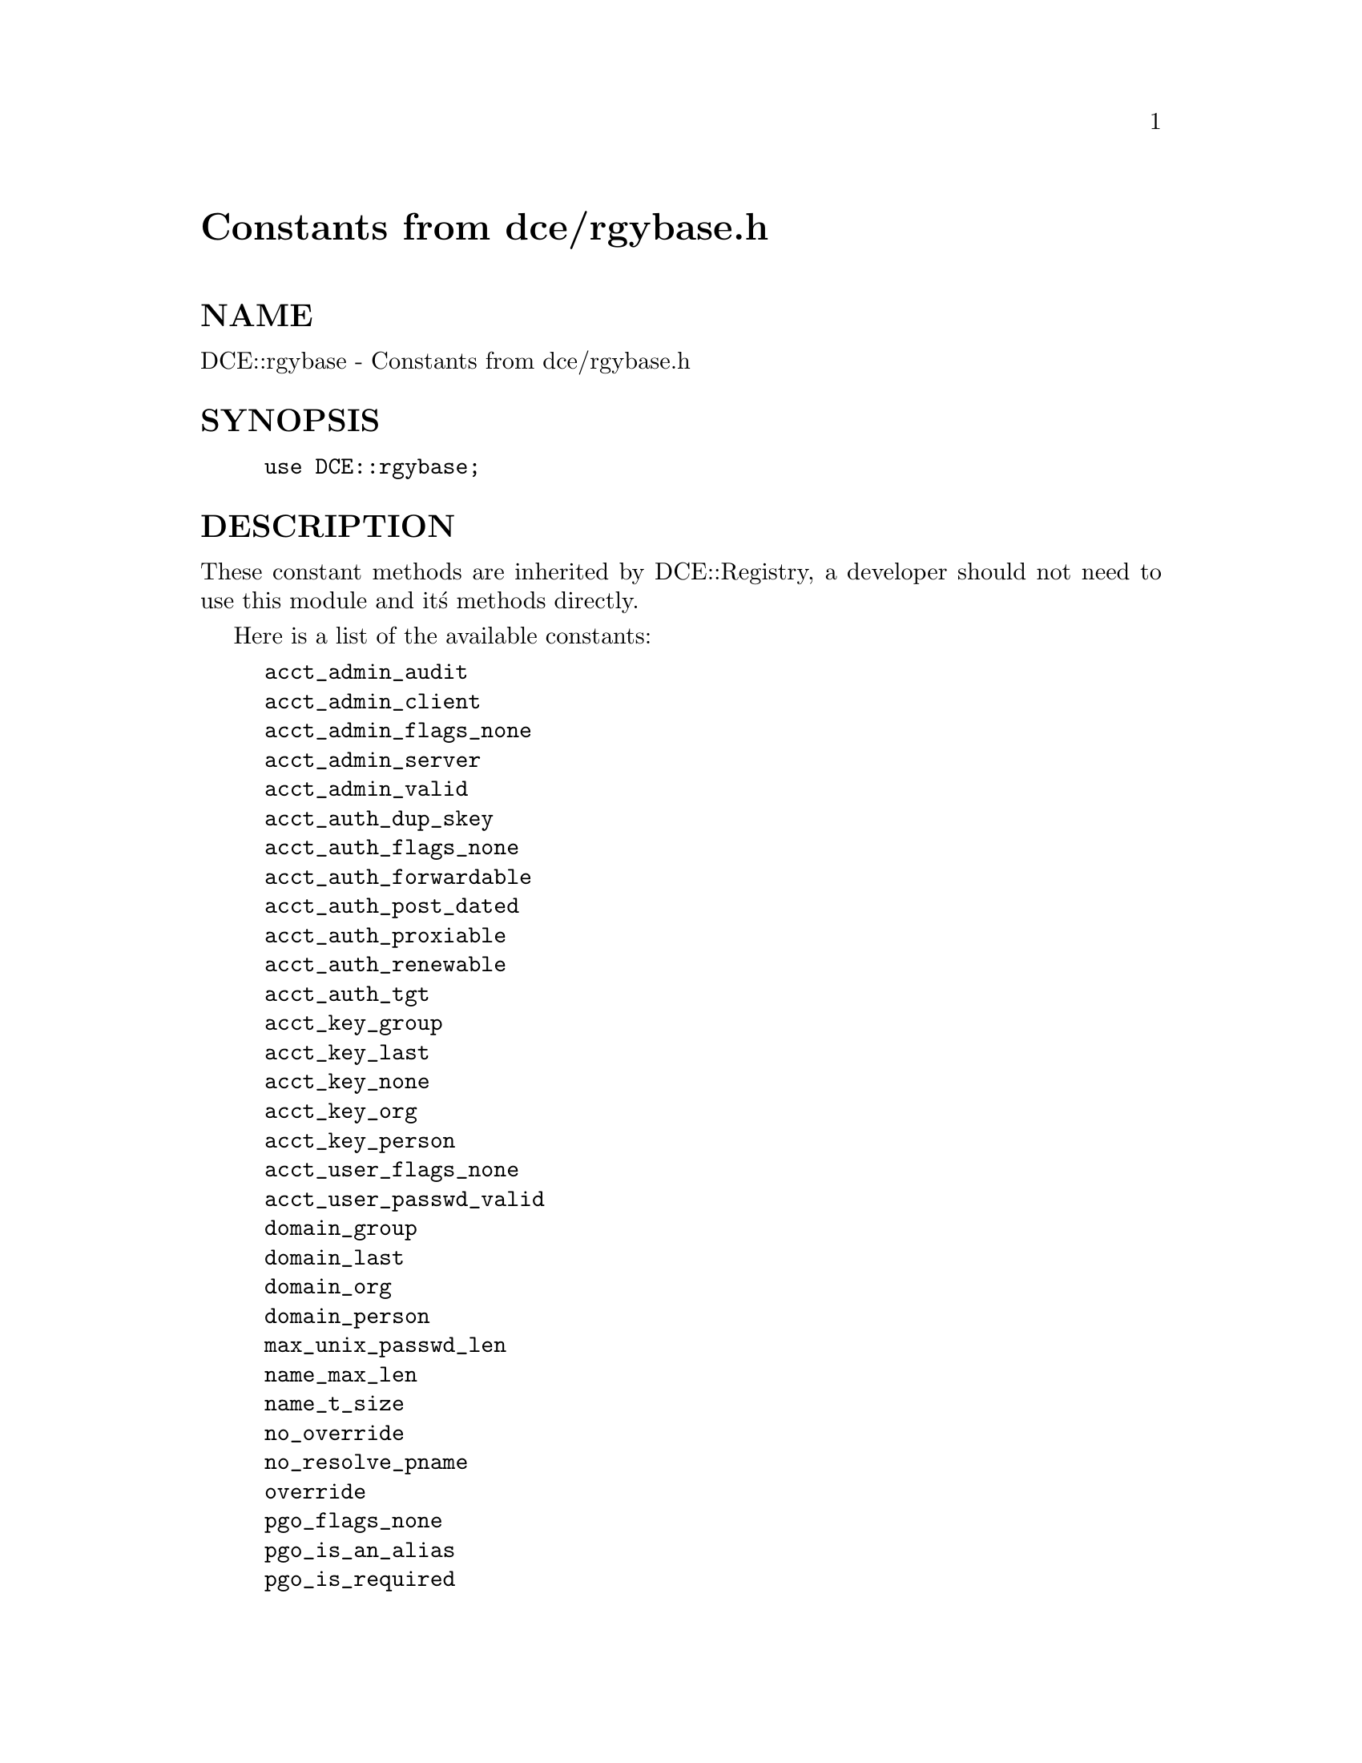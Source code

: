 @node DCE/rgybase, Data/Dumper, DCE/login_base, Module List
@unnumbered Constants from dce/rgybase.h


@unnumberedsec NAME

DCE::rgybase - Constants from dce/rgybase.h

@unnumberedsec SYNOPSIS

@example
use DCE::rgybase;
@end example

@unnumberedsec DESCRIPTION

These constant methods are inherited by DCE::Registry, a developer should not 
need to use this module and it@'s methods directly.

Here is a list of the available constants:

@example
acct_admin_audit
acct_admin_client
acct_admin_flags_none
acct_admin_server
acct_admin_valid
acct_auth_dup_skey
acct_auth_flags_none
acct_auth_forwardable
acct_auth_post_dated
acct_auth_proxiable
acct_auth_renewable
acct_auth_tgt
acct_key_group
acct_key_last
acct_key_none
acct_key_org
acct_key_person
acct_user_flags_none
acct_user_passwd_valid
domain_group
domain_last
domain_org
domain_person
max_unix_passwd_len
name_max_len
name_t_size
no_override
no_resolve_pname
override
pgo_flags_none
pgo_is_an_alias
pgo_is_required
pgo_projlist_ok
plcy_pwd_flags_none
plcy_pwd_no_spaces
plcy_pwd_non_alpha
pname_max_len
pname_t_size
prop_auth_cert_unbound
prop_embedded_unix_id
prop_readonly
prop_shadow_passwd
properties_none
quota_unlimited
resolve_pname
rgynbase_v0_0_included
status_ok
uxid_unknown
wildcard_name
wildcard_sid
@end example

@unnumberedsec AUTHOR

h2xs

@unnumberedsec SEE ALSO

perl(1), DCE::Registry(3), DCE::Login(3).


